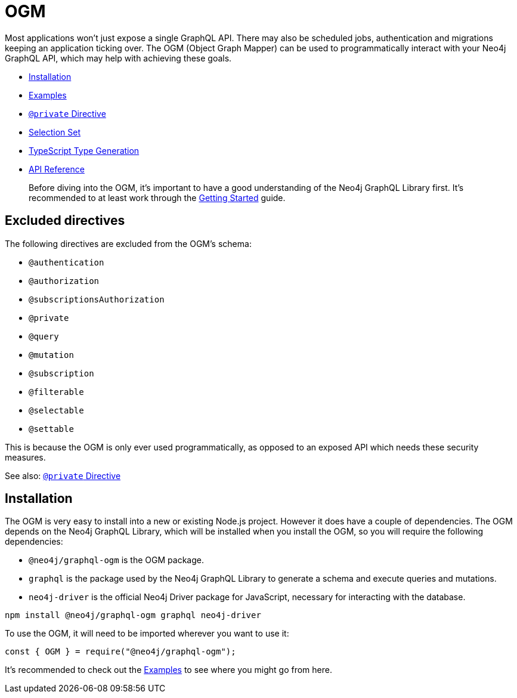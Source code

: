 [[ogm]]
= OGM

Most applications won't just expose a single GraphQL API. There may also be scheduled jobs, authentication and migrations keeping an application ticking over. The OGM (Object Graph Mapper) can be used to programmatically interact with your Neo4j GraphQL API, which may help with achieving these goals.

- xref::ogm/installation.adoc[Installation]
- xref::ogm/examples.adoc[Examples]
- xref::ogm/private.adoc[`@private` Directive]
- xref::ogm/selection-set.adoc[Selection Set]
- xref::ogm/type-generation.adoc[TypeScript Type Generation]
- xref::ogm/reference.adoc[API Reference]

> Before diving into the OGM, it's important to have a good understanding of the Neo4j GraphQL Library first. It's recommended to at least work through the xref::getting-started/index.adoc[Getting Started] guide.

== Excluded directives

The following directives are excluded from the OGM's schema:

- `@authentication`
- `@authorization`
- `@subscriptionsAuthorization`
- `@private`
- `@query`
- `@mutation`
- `@subscription`
- `@filterable`
- `@selectable`
- `@settable`

This is because the OGM is only ever used programmatically, as opposed to an exposed API which needs these security measures.

See also: xref::ogm/private.adoc[`@private` Directive]

[[ogm-installation]]
== Installation

The OGM is very easy to install into a new or existing Node.js project. However it does have a couple of dependencies. The OGM depends on the Neo4j GraphQL Library, which will be installed when you install the OGM, so you will require the following dependencies:

- `@neo4j/graphql-ogm` is the OGM package.
- `graphql` is the package used by the Neo4j GraphQL Library to generate a schema and execute queries and mutations.
- `neo4j-driver` is the official Neo4j Driver package for JavaScript, necessary for interacting with the database.

[source, bash, indent=0]
----
npm install @neo4j/graphql-ogm graphql neo4j-driver
----

To use the OGM, it will need to be imported wherever you want to use it:

[source, javascript, indent=0]
----
const { OGM } = require("@neo4j/graphql-ogm");
----

It's recommended to check out the xref::ogm/examples.adoc[Examples] to see where you might go from here.

